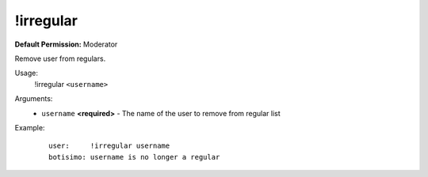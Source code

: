 !irregular
==========

**Default Permission:** Moderator

Remove user from regulars.

Usage:
    !irregular ``<username>``

Arguments:
    * ``username`` **<required>** - The name of the user to remove from regular list

Example:
    ::

        user:     !irregular username
        botisimo: username is no longer a regular
